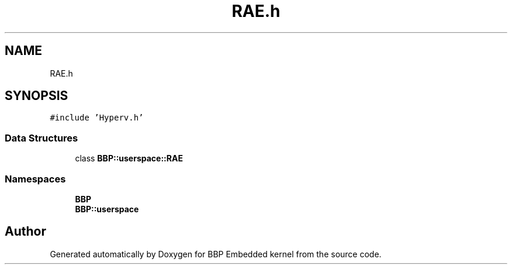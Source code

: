 .TH "RAE.h" 3 "Fri Jan 26 2024" "Version 0.2.0" "BBP Embedded kernel" \" -*- nroff -*-
.ad l
.nh
.SH NAME
RAE.h
.SH SYNOPSIS
.br
.PP
\fC#include 'Hyperv\&.h'\fP
.br

.SS "Data Structures"

.in +1c
.ti -1c
.RI "class \fBBBP::userspace::RAE\fP"
.br
.in -1c
.SS "Namespaces"

.in +1c
.ti -1c
.RI " \fBBBP\fP"
.br
.ti -1c
.RI " \fBBBP::userspace\fP"
.br
.in -1c
.SH "Author"
.PP 
Generated automatically by Doxygen for BBP Embedded kernel from the source code\&.
